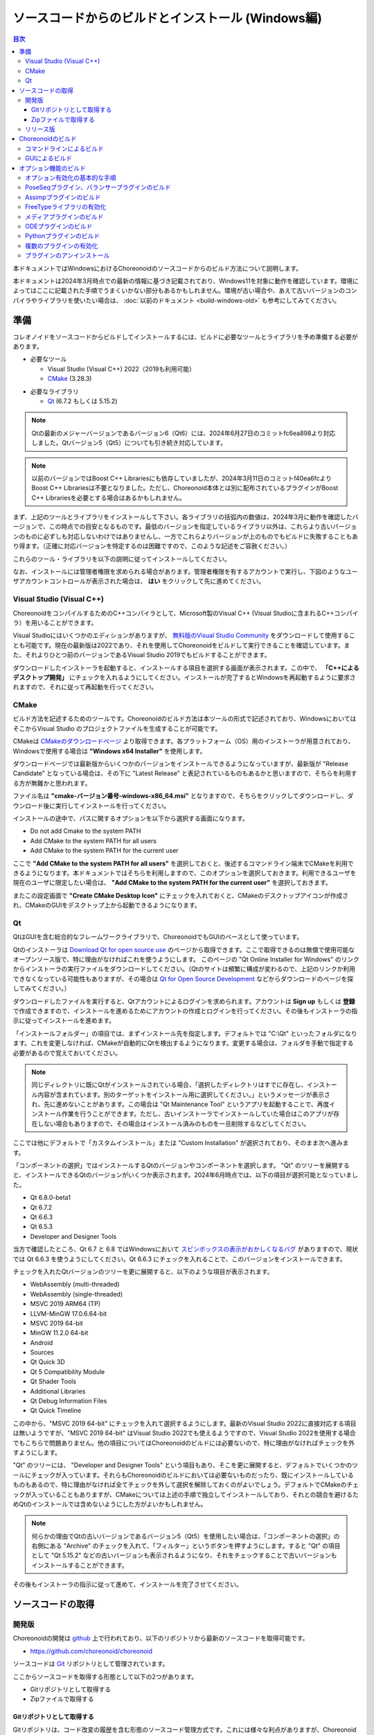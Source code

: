 
ソースコードからのビルドとインストール (Windows編)
==================================================

.. contents:: 目次
   :local:

本ドキュメントではWindowsにおけるChoreonoidのソースコードからのビルド方法について説明します。

本ドキュメントは2024年3月時点での最新の情報に基づき記載されており、Windows11を対象に動作を確認しています。環境によってはここに記載された手順でうまくいかない部分もあるかもしれません。環境が古い場合や、あえて古いバージョンのコンパイラやライブラリを使いたい場合は、 :doc:`以前のドキュメント <build-windows-old>` も参考にしてみてください。


準備
----

コレオノイドをソースコードからビルドしてインストールするには、ビルドに必要なツールとライブラリを予め準備する必要があります。

* 必要なツール

  * Visual Studio (Visual C++) 2022（2019も利用可能）
    
  * `CMake <http://www.cmake.org/>`_ (3.28.3)

- 必要なライブラリ

  * `Qt <http://www.qt.io/download-open-source/>`_ (6.7.2 もしくは 5.15.2)

.. note:: Qtの最新のメジャーバージョンであるバージョン6（Qt6）には、2024年6月27日のコミットfc6ea898より対応しました。Qtバージョン5（Qt5）についても引き続き対応しています。

.. note:: 以前のバージョンではBoost C++ Librariesにも依存していましたが、2024年3月11日のコミットf40ea6fcよりBoost C++ Librariesは不要となりました。ただし、Choreonoid本体とは別に配布されているプラグインがBoost C++ Librariesを必要とする場合はあるかもしれません。

まず、上記のツールとライブラリをインストールして下さい。各ライブラリの括弧内の数値は、2024年3月に動作を確認したバージョンで、この時点での目安となるものです。最低のバージョンを指定しているライブラリ以外は、これらより古いバージョンのものに必ずしも対応しないわけではありませんし、一方でこれらよりバージョンが上のものでもビルドに失敗することもあり得ます。（正確に対応バージョンを特定するのは困難ですので、このような記述をご容赦ください。）

これらのツール・ライブラリを以下の説明に従ってインストールしてください。

なお、インストールには管理者権限を求められる場合があります。管理者権限を有するアカウントで実行し、下図のようなユーザアカウントコントロールが表示された場合は、 **はい** をクリックして先に進めてください。

.. figure:: images/userAccount.png

.. _install_visualc++:

Visual Studio (Visual C++)
~~~~~~~~~~~~~~~~~~~~~~~~~~~

ChoreonoidをコンパイルするためのC++コンパイラとして、Microsoft製のVisual C++ (Visual Studioに含まれるC++コンパイラ）を用いることができます。

Visual Studioにはいくつかのエディションがありますが、 `無料版のVisual Studio Community <https://visualstudio.microsoft.com/ja/vs/community/>`_ をダウンロードして使用することも可能です。現在の最新版は2022であり、それを使用してChoreonoidをビルドして実行できることを確認しています。また、それよりひとつ前のバージョンであるVisual Studio 2019でもビルドすることができます。

ダウンロードしたインストーラを起動すると、インストールする項目を選択する画面が表示されます。この中で、 **「C++によるデスクトップ開発」** にチェックを入れるようにしてください。インストールが完了するとWindowsを再起動するように要求されますので、それに従って再起動を行ってください。

CMake
~~~~~

ビルド方法を記述するためのツールです。Choreonoidのビルド方法は本ツールの形式で記述されており、WindowsにおいてはそこからVisual Studio のプロジェクトファイルを生成することが可能です。 

CMakeは `CMakeのダウンロードページ <https://cmake.org/download/>`_ より取得できます。各プラットフォーム（OS）用のインストーラが用意されており、Windowsで使用する場合は **"Windows x64 Installer"** を使用します。

ダウンロードページでは最新版からいくつかのバージョンをインストールできるようになっていますが、最新版が "Release Candidate" となっている場合は、その下に "Latest Release" と表記されているものもあるかと思いますので、そちらを利用する方が無難かと思われます。

ファイル名は **"cmake-バージョン番号-windows-x86_64.msi"** となりますので、そちらをクリックしてダウンロードし、ダウンロード後に実行してインストールを行ってください。

インストールの途中で、パスに関するオプションを以下から選択する画面になります。

* Do not add Cmake to the system PATH
* Add CMake to the system PATH for all users
* Add CMake to the system PATH for the current user

ここで **"Add CMake to the system PATH for all users"** を選択しておくと、後述するコマンドライン端末でCMakeを利用できるようになります。本ドキュメントではそちらを利用しますので、このオプションを選択しておきます。利用できるユーザを現在のユーザに限定したい場合は、 **"Add CMake to the system PATH for the current user"** を選択しておきます。

またこの設定画面で **"Create CMake Desktop Icon"** にチェックを入れておくと、CMakeのデスクトップアイコンが作成され、CMakeのGUIをデスクトップ上から起動できるようになります。

Qt
~~

QtはGUIを含む総合的なフレームワークライブラリで、ChoreonoidでもGUIのベースとして使っています。

Qtのインストーラは `Download Qt for open source use <https://www.qt.io/download-qt-installer-oss>`_ のページから取得できます。ここで取得できるのは無償で使用可能なオープンソース版で、特に理由がなければこれを使うようにします。 このページの "Qt Online Installer for Windows" のリンクからインストーラの実行ファイルをダウンロードしてください。（Qtのサイトは頻繁に構成が変わるので、上記のリンクか利用できなくなっている可能性もありますが、その場合は `Qt for Open Source Development <http://www.qt.io/download-open-source/>`_ などからダウンロードのページを探してみてください。）


ダウンロードしたファイルを実行すると、Qtアカウントによるログインを求められます。アカウントは **Sign up** もしくは **登録** で作成できますので、インストールを進めるためにアカウントの作成とログインを行ってください。その後もインストーラの指示に従ってインストールを進めます。


「インストールフォルダー」の項目では、まずインストール先を指定します。デフォルトでは "C:\\Qt" といったフォルダになります。これを変更しなければ、CMakeが自動的にQtを検出するようになります。変更する場合は、フォルダを手動で指定する必要があるので覚えておいてください。

.. note:: 同じディレクトリに既にQtがインストールされている場合、「選択したディレクトリはすでに存在し、インストール内容が含まれています。別のターゲットをインストール用に選択してください。」というメッセージが表示され、先に進めないことがあります。この場合は "Qt Maintenance Tool" というアプリを起動することで、再度インストール作業を行うことができます。ただし、古いインストーラでインストールしていた場合はこのアプリが存在しない場合もありますので、その場合はインストール済みのものを一旦削除するなどしてください。

ここでは他にデフォルトで「カスタムインストール」または "Custom Installation" が選択されており、そのまま次へ進みます。

「コンポーネントの選択」ではインストールするQtのバージョンやコンポーネントを選択します。
"Qt" のツリーを展開すると、インストールできるQtのバージョンがいくつか表示されます。2024年6月時点では、以下の項目が選択可能となっていました。

* Qt 6.8.0-beta1
* Qt 6.7.2
* Qt 6.6.3
* Qt 6.5.3
* Developer and Designer Tools

当方で確認したところ、Qt 6.7 と 6.8 ではWindowsにおいて `スピンボックスの表示がおかしくなるバグ <https://forum.qt.io/topic/156001/style-mistake-in-win11-with-qt-6-7-mingw-11-2-official-online-release>`_ がありますので、現状では Qt 6.6.3 を使うようにしてください。Qt 6.6.3 にチェックを入れることで、このバージョンをインストールできます。

チェックを入れたQtバージョンのツリーを更に展開すると、以下のような項目が表示されます。

* WebAssembly (multi-threaded)
* WebAssembly (single-threaded)
* MSVC 2019 ARM64 (TP)
* LLVM-MinGW 17.0.6.64-bit
* MSVC 2019 64-bit
* MinGW 11.2.0 64-bit
* Android
* Sources
* Qt Quick 3D
* Qt 5 Compatibility Module
* Qt Shader Tools
* Additional Libraries
* Qt Debug Information Files
* Qt Quick Timeline

この中から、"MSVC 2019 64-bit" にチェックを入れて選択するようにします。最新のVisual Studio 2022に直接対応する項目は無いようですが、"MSVC 2019 64-bit" はVisual Studio 2022でも使えるようですので、Visual Studio 2022を使用する場合でもこちらで問題ありません。他の項目についてはChoreonoidのビルドには必要ないので、特に理由がなければチェックを外すようにします。


"Qt" のツリーには、 "Developer and Designer Tools" という項目もあり、そこを更に展開すると、デフォルトでいくつかのツールにチェックが入っています。それらもChoreonoidのビルドにおいては必要ないものだったり、既にインストールしているものもあるので、特に理由がなければ全てチェックを外して選択を解除しておくのがよいでしょう。デフォルトでCMakeのチェックが入っていることもありますが、CMakeについては上述の手順で独立してインストールしており、それとの競合を避けるためQtのインストールでは含めないようにした方がよいかもしれません。

.. note:: 何らかの理由でQtの古いバージョンであるバージョン5（Qt5）を使用したい場合は、「コンポーネントの選択」の右側にある "Archive" のチェックを入れて、「フィルター」というボタンを押すようにします。すると "Qt" の項目として "Qt 5.15.2" などの古いバージョンも表示されるようになり、それをチェックすることで古いバージョンもインストールすることができます。

その後もインストーラの指示に従って進めて、インストールを完了させてください。

ソースコードの取得
------------------

開発版
~~~~~~

Choreonoidの開発は `github <https://github.com/>`_ 上で行われており、以下のリポジトリから最新のソースコードを取得可能です。

- https://github.com/choreonoid/choreonoid

ソースコードは `Git <http://git-scm.com/>`_ リポジトリとして管理されています。

ここからソースコードを取得する形態として以下の2つがあります。

* Gitリポジトリとして取得する
* Zipファイルで取得する

.. _build-windows-use-git:

Gitリポジトリとして取得する
^^^^^^^^^^^^^^^^^^^^^^^^^^^

Gitリポジトリは、コード改変の履歴を含む形態のソースコード管理方式です。これには様々な利点がありますが、Choreonoidを利用するだけの場合でも、最新のソースコードに更新しやすくなるという利点があります。

Gitリポジトリの取得は通常gitコマンドを用いて行います。このコマンドのWindows版についてはGit for Windowsというパッケージにまとめられています。

これを利用する場合は、 `Git for Windows 公式サイト <https://gitforwindows.org/>`_ の "Download" からインストーラのファイルをダウンロードして実行し、インストールを行ってください。インストール時の設定は基本的にはデフォルトのままでよいかと思います。 **"Select Components"** の設定で **"Additional icons"** と **"On the Desktop"** のチェックを入れておくと、デスクトップ上のアイコンからGitの端末を起動できるようになるので、便利かもしれません。

Gitは基本的にはコマンドライン端末からgitコマンドを実行して使用します。端末としては、Windows標準の「コマンドプロンプト」も利用できますし、Git for Windowsによってインストールされる端末を用いることもできます。前者についてはスタートメニューから検索するなどして起動します。後者については "Git Bash" という名称でインストールされるので、スタートメニューからそちらを検索するか、インストーラが作成するデスクトップアイコンをダブルクリックするなどして起動してください。

コマンドを入力できる状態になりましたら、以下のコマンドを入力します。 ::

 git clone https://github.com/choreonoid/choreonoid.git

するとWebサーバで管理されているリポジトリが、対象PCのディレクトリに複製（クローン）されます。これによってPC上でソースコード等のファイルにアクセスできるだけでなく、それらの過去のバージョンを取り出したり、最新版に更新したりすることが容易にできるようになります。クローンされるディレクトリの名前はデフォルトでは "choreoonoid" となります。

この操作ではコマンドライン端末でカレントディレクトリとなっているディレクトリにリポジトリが作成されますが、実際にはリポジトリを作成するディレクトリを事前に決めた上で、そこにクローンするようにしましょう。例えばソースコードを格納するための "C:\\src" というディレクトリを作成し、その中にクローンすると分かりやすくてよいかもしれません。これをコマンドラインから行う場合は、 ::

 cd c:/
 mkdir src
 cd src
 git clone https://github.com/choreonoid/choreonoid.git

などとします。これによって、"C:\\src\\choreonoid" というディレクトリ内にChoreonoidのソースコードが格納されるようになります。

.. note:: 基本的な事柄になりますが、ここで "cd" は指定したディレクトリに移動するコマンドで、"mkdir" はディレクトリを作成するコマンドになります。ディレクトリの区切り文字はWindowsでは通常 "\\" 記号（日本語環境では "￥" となることもある）が使われますが、Git for Windowsのコマンドライン端末（Git Bash）はUnix由来のものになりますので、区切り文字には "/" を使用します。Windows標準の「コマンドプロンプト」ではどちらの区切り文字も使用できますが、ここでは "/" に統一して記述することにします。

リポジトリのクローンは最初に１回行えばOKです。以降はそのリポジトリのディレクトリ内で ::

 git pull

とすることにより、その時点での最新のソースコードに更新できます。

以上でソースコードの取得ができます。Gitの詳しい使用方法についてはGitのマニュアルや解説記事を参照してください。

本ドキュメントではGitを用いずにソースコードを取得する手法も紹介しており、ソースコードを格納したディレクトリを **ソースディレクトリ** と呼ぶことにします。本ドキュメントでは、上記の **"C:\\src\\choreonoid"** をソースディレクトリとして使うものとして説明を進めます。

.. note:: Gir for Windowsの最近のバージョンではWindows標準のエクスプローラからもGitの操作ができるようです。またVisual StudioでもGit関連の操作をIDE上で統合的に行えるようになっています。詳細についてはGit for WindowsやVisual Studioのマニュアルをご参照ください。

.. _build-windows-use-github-zipfile:

Zipファイルで取得する
^^^^^^^^^^^^^^^^^^^^^

Gitを使用せずに最新のソースコードを取得することも可能です。
ウェブブラウザを使用して `Choreonoidのリポジトリ <https://github.com/choreonoid/choreonoid/>`_ を開き、緑色の"Code"のボタンをクリックし、そこで表示されるメニューの "Download ZIP" をクリックします。

.. figure:: images/github-zip-download.png

するとダウンロード用ダイアログが表示され、最新のソースコードのZipファイルをダウンロードできます。ファイル名はソフトウェアの名前にブランチ名が追加された "choreonoid-master.zip" といった名称になります。

この方法は最初の取得に関しては簡単ですが、 ソースコードの更新にあたっては毎回Zipファイルをダウンロードして展開しなおす必要があります。Gitリポジトリを利用する場合は上記のように git pull コマンドだけで更新を行うことができますので、継続的に利用する場合はGitリポジトリを使用する方法がおすすめです。

リリース版
~~~~~~~~~~

Choreonoidのリリース版のソースコードは、 `ダウンロード <http://choreonoid.org/ja/downloads.html>`_ のページからダウンロードすることが可能です。このページにある「ソースパッケージ」の該当するバージョンをダウンロードしてください。ファイルはZIPファイルになっていますので、適当なディレクトリで ::

 unzip choreonoid-2.0.0.zip

などとして展開してください。

展開すると choreonoid-2.0.0 といったディレクトリが生成されます。このディレクトリもソースコード一が格納された **「ソースディレクトリ」** となります。

.. note:: リリース版については、開発版を対象とした本マニュアルの手順が異なる場合があります。例えば、2.0.0以前のバージョンでは、Boost C++ Librariesのインストールも必要となります。リリース版のインストール方法については、　`各リリース版のマニュアル <http://choreonoid.org/ja/documents/index.html>`_ を参照するようにしてください。

Choreonoidのビルド
------------------

Choreonoidのソースコードを必要なツールやライブラリが用意できたら、Choreonoidを実行できるようにするためのビルドを行います。
ビルドする方法は大きく分けて以下の2つがあります。

* コマンドライン（CUI）を用いてビルドする
* GUIを用いてビルドする

ここではまずコマンドラインを用いてビルドする方法を紹介します。GUIについてはページを分けて紹介します。

.. _build-windows-command-line:

コマンドラインによるビルド
~~~~~~~~~~~~~~~~~~~~~~~~~~

CMakeのコマンドを用いることで、Choreonoidをコマンドラインからビルドすることができます。

まずコマンドライン端末を起動します。Windows標準の「コマンドプロンプト」を使用する場合は、スタートメニューから "command" 等のキーワードで検索して実行するなどします。それかGit for Windowsでインストールされる "Git Bash" の端末を使用してもOKです。後者の方が高機能でUnix（Linux）と同様のコマンドライン操作ができます。

端末が起動したら、 ::

 cd ソースディレクトリ

としてソースディレクトリに移動しておきます。ソースディレクトリが "c:\\src\\choreonoid" である場合は、 ::

 cd c:/src/choreonoid

とします。（ :ref:`build-windows-use-git` の注釈で述べたように、ディレクトリの区切り文字には "/" を使うことにします。）

そこで以下のコマンドを入力します。 ::

 cmake -B build -G "Visual Studio 17 2022" -A x64

このコマンドにより、Visual Studio 2022用を用いてビルドするためのファイルが "build" ディレクトリ以下に生成されます。必要なコンパイラやライブラリが適切にインストールされていな場合はエラーになります。

各オプションの意味は以下のとおりです。

* "-B"

  * ビルド用のファイルを生成する「ビルドディレクトリ」を指定します。

* "-G"

  * ビルド用ファイルのジェネレータを指定します。Visual Studio (Visual C++) を使用する場合は、各バージョンごとに以下の文字列を指定します。

    * Visual Studio 2022: **"Visual Studio 17 2022"**
    * Visual Studio 2019: **"Visual Studio 16 2019"**
    * Visual Studio 2017: **"Visual Studio 15 2017"**

* "-A"

  * ビルドするプログラムのプラットフォームを指定します。"x64" を指定することでx64（x86の64ビット版）アーキテクチャとなります。"Win32" を指定すると32ビットで生成されますが、現在32ビット版の動作確認は行っておりませんので、特に理由が無ければ64ビット版をビルドして使用するようにしてください。

.. note:: "-A" オプションで指定するアーキテクチャは、デフォルトではホストOSと同じアーキテクチャとなります。従って64ビット版のWindowsで64ビットのChoreonoidバイナリをビルドする場合、このオプションは省略できます。ただしVisual Studio 2019以前では、このオプションにx64を指定しないと、生成されるバイナリが64ビットだったとしても、デフォルトのインストール先（CMAKE_INSTALL_PREFIX）が32ビット用の "C:\\Program Files (x86)" となってしまうようです。恐らくVisual Studioの本体が32ビット版であると、このような挙動になってしまうのでしょう。この挙動を避けるためには、 "-A x64" を指定しておく必要があります。

ビルド用ファイルの生成に成功したら、以下のコマンドを入力し、ビルドを行います。 ::

 cmake --build build --config Release -- -m

各オプションの意味は以下のとおりです。

* "--build"

  * ビルドを実行するオプションです。引数としてビルドディレクトリを指定します。

* "--config"

  * コンフィギュレーションを指定します。Visual Studioの場合は「ソリューション構成」に対応します。これに "Release" を指定するとリリース版のビルドになりますので、通常はそちらを指定します。ここに "Debug" を指定してデバッグ用のバイナリを生成することもできます。

* "--"

  * これ以降のオプションをネイティブのビルドツールに渡します。ここではVisual C++のコンパイラに渡されるオプションをこれ以降で指定することになります。

* "-m"

  * Visual C++のコンパイラに渡すオプションで、並列ビルドを有効化します。これを付けておくと、マルチコアCPUの場合はビルドが速くなります。

ビルド時にはコンパイルのコマンドやコンパイラからのメッセージが端末上に表示されます。ビルドに失敗するとエラーメッセージが表示されますので、メッセージを確認してビルドが成功したかどうか判断します。

ビルドに成功したら、以下のコマンドでビルドされたファイルをインストールします。 ::

 cmake --install build --config Release --prefix c:/choreonoid

このコマンドを実行すると、"c:\\choreonoid" にビルドの成果物がインストールされます。

各オプションの意味は以下のとおりです。

* "--install"

  * インストールを実行するオプションです。引数としてビルドディレクトリを指定します。

* "--prefix"

  * インストール先を指定します。デフォルトでは "C:\\Program Files\\choreonoid" になりますが、"C:\\Program Files" 以下へのインストールには管理者権限が必要ですので、上記の "c:/choreonoid" のようにインストールやアクセスがしやすいディレクトリを指定するとよいでしょう。

.. note:: cmakeコマンドのオプションでも、ディレクトリの区切り文字には "\\" と "/" のどちらも利用可能です。:ref:`build-windows-use-git` の注釈で述べたことを踏襲して、cmakeコマンドでも "/" を使用することにします。

インストール時にエラーが表示されなければ、ビルド・インストールは完了です。

Choreonoidの実行ファイル "choreonoid.exe" がインストール先のbinディレクトリに格納されているので、これを実行することでChoreonoidを起動できます。例えばエクスプローラ上から "choreonoid.exe" をダブルクリックして起動することが可能です。Windows標準のコマンドプロンプトからは ::

 c:\choreonoid\bin\choreonoid.exe

として起動します。（この場合はディレクトリの区切り文字として "/" しか使用できません。）Git Bash端末の場合は、ディレクトリ区切り文字として "/" を用いて ::

 c:/choreonoid/bin/choreonoid.exe

とします。どちらの場合も、拡張子の ".exe" は省略可能です。インストール先が "c:\\choreonoid" でない場合は、その部分を実際のインストール先に置き換えるようにしてください。

GUIによるビルド
~~~~~~~~~~~~~~~

GUIによるビルドは :doc:`build-windows-gui` を参照してください。

.. _build-windows-options:

オプション機能のビルド
----------------------

コレオノイドでは、上記手順のデフォルト状態で有効になるもの以外にも、いくつかのモジュールやプラグイン、サンプル等があります。それらは、CMakeの設定で有効にすることで、ビルドすることができます。
ここではそれらオプション機能のうちいくつかのビルドについて述べます。
:doc:`options` にて他のオプションについてもまとめてありますので、そちらもご参照ください。

オプション有効化の基本的な手順
~~~~~~~~~~~~~~~~~~~~~~~~~~~~~~

オプション機能を有効にする手順は、基本的に以下のようになります。

1. 必要なライブラリをインストールする
2. CMakeのビルド設定で該当するオプションを有効化する
3. Choreonoidのビルドを再度実行する

2については、オプションに対応するCMakeの変数がありますので、そちらを "ON" に設定します。
上記のコマンドラインからのビルドでこれを行う場合は、以下のようにCMakeのコマンドを入力します。 ::

 cmake -B build -G "Visual Studio 17 2022" -DBUILD_POSE_SEQ_PLUGIN=ON

ここで "-DBUILD_POSE_SEQ_PLUGIN=ON" の部分がオプションの有効化に対応します。"-D" はこれに続く変数を設定するオプションで、ここでは「PoseSeqプラグイン」に対応する "BUILD_POSE_SEQ_PLUGIN" に "ON" を設定することで、このプラグインをビルドするようにしています。

逆にあるオプションを無効化する場合は、対応する変数に "OFF" を設定します。例えば ::

 cmake -B build -G "Visual Studio 17 2022" -DENABLE_SAMPLES=OFF

とすることで、サンプルをビルドしないように設定することができます。

GUIを用いて設定する場合もやることは同じです。CMakeのGUIで該当する変数のチェックを切り替えてから、 **Configure**, **Generate** の各ボタンを押すことで、有効化／無効化を行うことができます。

.. _build-assimp-plugin-windows:

PoseSeqプラグイン、バランサープラグインのビルド
~~~~~~~~~~~~~~~~~~~~~~~~~~~~~~~~~~~~~~~~~~~~~~~

Choreonoidではキーポーズを用いてロボット動作の振り付けを行う機能があります。
この機能は最新のバージョンではオプション扱いとなっており、利用にあたっては対応するプラグインを有効化する必要があります。

具体的には、上でも触れた「PoseSeqプラグイン」と「バランサープラグイン」を有効化します。それぞれCMakeの **"BUILD_POSE_SEQ_PLUGIN"** と **"BUILD_BALANCER_PLUGIN"** 変数に対応するので、CMakeでの設定時に ::

 cmake -B build -G "Visual Studio 17 2022" -DBUILD_POSE_SEQ_PLUGIN=ON -DBUILD_BALANCER_PLUGIN=ON

とし、その後ビルド・インストールを行うことで、振り付け機能を利用できるようになります。

Assimpプラグインのビルド
~~~~~~~~~~~~~~~~~~~~~~~~

様々な形式の３次元モデルデータを読み込むためのライブラリ `Open Asset Import Library (Assimp) <https://github.com/assimp/assimp>`_  をコレオノイドで使用するためのプラグインです。
このプラグインを利用するためには、Assimpライブラリをソースからビルドしてインストールしておく必要があります。

Choreonoidに付属の一部のサンプルは、モデルのメッシュファイルとしてCOLLADA形式（.dae）を使用していますが、そのようなサンプルを読み込む場合もAssimpプラグインが必要となります。

Assimpプラグインを利用するにあたっては、まずAssimpの開発用のライブラリ・ヘッダファイルをインストールしておく必要があります。
この方法は上記のリポジトリの `Build / Install Instructions <https://github.com/assimp/assimp/blob/master/Build.md>`_ のページで解説されていますので、そちらを参照してください。
ここではその手順を簡単にまとめておきます。

Assimpは現在github上でGitリポジトリとして公開されていますので、Choreonoidのソースコードと同様に :ref:`build-windows-use-git` か :ref:`build-windows-use-github-zipfile` ようにします。以下ではGitリポジトリとして取得する手順を説明します。

Assimpのリポジトリを生成するディレクトリを決めて、そこで ::

 git clone https://github.com/assimp/assimp.git

とし、AssimpのGitリポジトリを取得します。 ::

 cd assimp

としてこのディレクトリに入ります。この状態でソースコードはmasterブランチの最新版となりますが、各リリースのバージョンに対応するタグが設定されていますので、安定性を考えるとそれらのバージョンを指定した方がよいかもしれません。2023年2月の時点で最新のリリースバージョンは5.2.5となっていますので、ここではそれを利用することにします。その場合、 ::

 git checkout v5.2.5

とすることでソースコードをこのバージョンに切り替えることができます。

コマンドラインからビルドする場合は、Choreonoidのビルドと同様に、以下のようにCMakeコマンドを実行します。 ::

 cmake -B build -G "Visual Studio 17 2022" -A x64
 cmake --build build --config Release -- -m
 cmake --install --config Release --prefix c:/local/assimp

cmakeコマンドのオプションについては、:ref:`build-windows-command-line` で説明したとおりですので、適切に設定してください。デバッグ用のバイナリも必要な場合は、"--config Debug" でのビルド・インストールもしておきます。（※ Assimp 5.0.x ではデバッグ用もビルド・インストールしておかないと、ChoreonoidのCMakeでAssimpを検出する際にエラーになってしまうようです。Assimp 5.1以降ではそのような問題はありません。）

最後の "--prefix c:/local/assimp" によって、インストール先を "c:\\local\\assimp" にしています。このディレクトリにしておけば、Choreonoid本体のCMake設定時に、Assimpが自動で検出されます。Boostライブラリもデフォルトで "c:\\local" 以下にインストールされますので、それに合わせています。

インストール先を設定しない場合はデフォルトの "c:\\Program Files\\Assimp" にインストールされます。ただしその場合は管理者権限が必要ですので、コマンドライン端末を予め管理者権限で起動しておきます。このデフォルトのインストール先でも、ChoreonoidのCMake設定時に自動で検出されます。

上記の手順でAssimpがインストールされている状態で、Choreonoidを初めてビルドするのであれば、Choreonoidの通常のビルド手順で自動的にAssimpが検出され、Assimpプラグインもビルドされます。既にChoreonoidがビルド済みの場合は、Choreonoid本体を再ビルドする必要があります。その際まず以下のようにしてAssimpを明示的に有効化する必要があります。 ::

 cmake -B build -DENABLE_ASSIMP=ON

この設定をしてから再度CMakeのbuildとinstallの操作を行ってください。

なお、Assimpが上記のディレクトリ以外にインストールしてあって自動で検出されない場合は、CMakeで以下のようにassimp_DIR変数も設定します。 ::

 cmake -B build -DENABLE_ASSIMP=ON -Dassimp_DIR=AssimpのCMakeファイルのディレクトリ

ここで「AssimpのCMakeファイルのディレクトリ」は、Assimpインストール先の "lib\\cmake\\assimp-x.x" というディレクトリになります。"x.x" のところにはAssimpのバージョン番号が入ります。

.. _build-windows-freetype:

FreeTypeライブラリの有効化
~~~~~~~~~~~~~~~~~~~~~~~~~~

Choreonoidではシーンビュー上にテキストを描画する機能がありますが、これを利用するためにはFreeTypeライブラリを有効化する必要があります。現状ではこの機能は距離計測機能で利用できます。

FreeTypeライブラリを有効化するにあたっては、まずFreeTypeライブラリを利用可能としておく必要があります。これは以下の手順で行います。

1. FreeTypeの公式サイト https://freetype.org からライブラリのソースコードを取得する。
2. 取得したソースコードを適当なディレクトリに展開し、CMakeを利用してビルド・インストールを行う
3. Choreonoidのビルド時にCMakeの設定で **ENABLE_FREE_TYPE** を **ON** にする

1については、公式サイトの "Download" のページから "Stable Releases" にリンクされているページに行き、そこでソースコードのアーカイブを取得します。2023年3月の時点では、ダウンロードサイトについて

* https://savannah.nongnu.org/download/freetype/
* https://sourceforge.net/projects/freetype/files/

の2つのリンクがありますが、一番目のサイトでダウンロードできなかったことがありましたので、二番目のsourceforgeのサイトからダウンロードするのが無難かもしれません。sourceforgeの場合は更に階層が分かれていますが、その中の "freetype" という項目からバージョン番号をたとってダウンロードできます。2023年3月時点ではバージョン2.13.0が最新版となっており、このバージョンでの動作確認をしています。アーカイブファイルはいくつかのタイプがありますが、Windowsで使用する場合はzipファイルが扱いやすいかと思います。この場合、"ft2130.zip" といったアーカイブファイルをダウンロードします。

2については、上記のAssimpのインストールと同様の作業になります。
コマンドライン端末を開き、アーカイブを展開したディレクトリに移動します。そこで以下のコマンドを実行します。 ::

 cmake -B build -G "Visual Studio 17 2022" -A x64
 cmake --build build --config Release -- -m
 cmake --install build --config Release --prefix c:/local/freetype

FreeTypeはデフォルトではスタティックライブラリとしてビルドされるようになっており、Choreonoidで利用する場合も通常はスタティックライブラリを用いるようにします。FreeTypeはCMakeのオプションで "-DBUILD_SHARED_LIBS=true" とすることでダイナミックリンクライブラリ（DLL）としてビルドすることも可能ですが、それを用いるとChoreonoidの追加のプラグインがFreeTypeを利用している場合に競合を起こす可能性がありますので、通常はDLL版のライブラリは用いないようにします。

最後の "--prefix c:/local/freetype" によって、インストール先を "c:\\local\\freetype" にしています。このディレクトリにしておけば、Choreonoid本体のCMake設定時に、FreeTypeが自動で検出されます。インストール先を設定しない場合はデフォルトの "c:\\Program Files\\freetype" にインストールされます。ただしその場合は管理者権限が必要ですので、コマンドライン端末を予め管理者権限で起動しておきます。このデフォルトのインストール先でも、ChoreonoidのCMake設定時に自動で検出されます。また、上記のディレクトリ以外にインストールする場合は、Choreonoidビルド時のCMakeでfeetype_DIR変数にFreeTypeインストール先の "lib\\cmake\\freetype" までのディレクトリを設定しておきます。これらの設定方法は全てAssimpの場合と同様です。

FreeTypeがインストールされている状態で、Choreonoid本体のCMake設定で **ENABLE_FREE_TYPE** を **ON** にしてビルドを行うことにより、FreeTypeが有効化されたChoreonoidをビルド・インストールすることができます。

テキスト表示のサンプルとして、"share\\model\\misc" 以下に "text.scen" というファイルがあります。Choreonoidを起動して「ファイル」-「読み込み」-「シーン」からこのファイルを読み込んでチェックを入れて、シーンビュー上に "Choreonoid" というテキストが表示されれば、FreeTypeが有効化ができています。


メディアプラグインのビルド
~~~~~~~~~~~~~~~~~~~~~~~~~~

メディアファイルの再生を行うプラグインです。CMake上で **BUILD_MEDIA_PLUGIN** をONにすることでビルドできます。

MPEG-4ファイルなどメディアファイルの形式によっては、再生できないものがありますが、ファイル形式に対応したコーデックパックをインストールすることで、できるようになります。コーデックパックは、ネット上で検索すれば無料のものが、すぐに見つかると思いますが、他の動画ソフトなどに影響を与えるものもあるようなので、ここでは特に指定しません。ご自身のシステムにあったものをご利用ください。

.. note:: Windows11ではメディアプラグインによるメディアファイルの再生ができなくなっているようですので、ご注意ください。


ODEプラグインのビルド
~~~~~~~~~~~~~~~~~~~~~

オープンソースーの物理計算ライブラリである `Open Dynamics Engine (ODE) <http://www.ode.org/>`_ を、コレオノイドのシミュレーション機能の物理エンジンとして利用できるよにするプラグインです。

本プラグインをビルドして利用するためには、ODEライブラリのインストールが必要です。
2023年2月時点では `Bitbucket内のダウンロードページ <https://bitbucket.org/odedevs/ode/downloads/>`_ から最新のソースアーカイブであるode-0.16.3.tar.gzをダウンロードすることができます。以下はこのバージョンを想定した説明になります。

このファイルはtar.gz形式のアーカイブですので、まずファイルの展開を行います。
Windows上で展開するにはそのためのソフトが必要となります。
これには例えば `7-Zip <https://sevenzip.osdn.jp/>`_ というソフトを用いることができますので、そのようなソフトを用いてファイルを展開しておきます。

ODEのビルドもCMakeを用いて行うことができます。
例えばODEのソースディレクトリで以下のコマンドを実行します。 ::

 cmake -B build -G "Visual Studio 17 2022" -A x64
 cmake --build build --config Release -- -m
 cmake --install --config Release --prefix c:/local/ode

この操作により、"C:\\local\\ode" 以下にビルド済みのODEライブラリがインストールされます。
インストール先はデフォルトでは "C:\\Program Files\\ODE" となりますが、そちらにインストールしてもOKです。

ODEがインストールされている環境で、Choreonoidをビルドします。CMakeの設定で ::

 cmake -B build -DBUILD_ODE_PLUGIN=ON 

などとして、"BUILD_ODE_PLUGIN" を "ON" に設定した上で、ビルドを行います。

ODEを上記のディレクトリ以外のディレクトリにインストールしている場合は、そのディレクトリをCMakeのODE_DIR変数に設定するようにしてください。


Pythonプラグインのビルド
~~~~~~~~~~~~~~~~~~~~~~~~

Pythonスクリプトの読み込み・実行や、コレオノイド上で動作するPythonコンソール等の機能を使用するためのプラグインです。

本プラグインをビルドして利用するためには、Pythonのインストールが必要です。まだインストールしていない場合は、 `Python公式サイト <http://www.python.org/>`_ の `Windows版ダウンロードページ <https://www.python.org/downloads/windows/>`_ から **"Windows installer (64-bit)"** をダウンロードして、インストールを行ってください。2021年4月現在動作確認がとれている最新のPythonバージョンは3.11.1になります。

インストーラを起動すると以下のような画面になります。

.. figure:: images/Python3install1.png
   :width: 600px

ここで **Add Python 3.x to PATH** には通常チェックを入れておきます。そして **Install Now** をクリックして、インストールを行います。

Pythonプラグインを利用するためには、他に `NumPy <https://numpy.org/>`_ というPython用の数値計算ライブラリも必要ですので、そちらもインストールします。これはPythonのインストール後にコマンドプロンプトから以下のコマンドを実行することで行なえます。 ::

  python -m pip install numpy

Python本体とNumPyがインストールされている環境で、Choreonoid本体のCMake設定で **ENABLE_PYTHON** を **ON** に設定することで、Pythonプラグインをビルドできます。正確には、このオプションによってChoreonoidのPython対応機能が有効化され、その上でその機能に含まれるPythonプラグインも有効化されることになります。

複数のプラグインの有効化
~~~~~~~~~~~~~~~~~~~~~~~~

上記の説明では、各プラグインを個別に有効化する手順を紹介しました。CMakeでは "-D" オプションで変数を設定する場合、その内容がビルドディレクトリ内に記録されるので、追加で変更する変数のみを記述することが可能となっています。

一方で、"-D" オプションは任意の数を指定できますので、複数のプラグインを同時に有効化することも可能です。オプションのプラグインで利用したいものが予め分かっている場合は、それらを全て指定してまとめてビルドを行うことが可能です。

例えばCMakeの最初の設定として ::

 cmake -B build -G "Visual Studio 17 2022" -A x64 -DBUILD_POSE_SEQ_PLUGIN=ON -DBUILD_BALANCER_PLUGIN=ON -DENABLE_ASSIMP=ON -DBUILD_MEDIA_PLUGIN=ON -DBUILD_ODE_PLUGIN=ON -DENABLE_PYTHON=ON

とすることで、ここで解説した全てのプラグインを一度に有効化し、ビルドすることができます。

プラグインのアンインストール
~~~~~~~~~~~~~~~~~~~~~~~~~~~~

**BUILD_XXX_PLUGIN** のオプションをオンにしてインストールしたプラグインは、その後オプションをオフにしてインストールしても削除されません。プラグインを追加して動作が不安定になった場合など、プラグインを削除したい場合は、手動でファイルを削除してください。XXXプラグインは **"(コレオノイドのインストール先)/lib/choreonoid-1.7"** に **"CnoidXXXPlugin.dll"** としてインストールされています。
